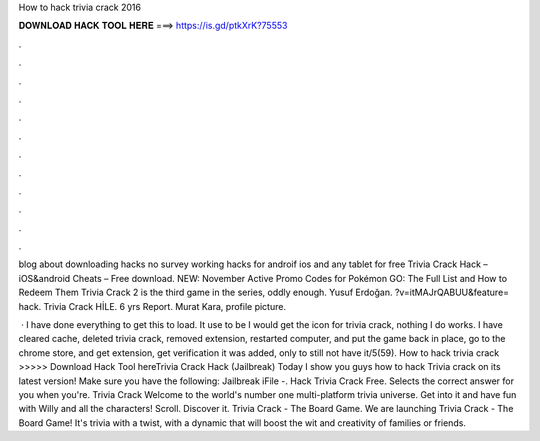 How to hack trivia crack 2016



𝐃𝐎𝐖𝐍𝐋𝐎𝐀𝐃 𝐇𝐀𝐂𝐊 𝐓𝐎𝐎𝐋 𝐇𝐄𝐑𝐄 ===> https://is.gd/ptkXrK?75553



.



.



.



.



.



.



.



.



.



.



.



.

blog about downloading hacks no survey working hacks for androif ios and any tablet for free Trivia Crack Hack – iOS&android Cheats – Free download. NEW: November Active Promo Codes for Pokémon GO: The Full List and How to Redeem Them Trivia Crack 2 is the third game in the series, oddly enough. Yusuf Erdoğan. ?v=itMAJrQABUU&feature= hack. Trivia Crack HİLE.  6 yrs Report. Murat Kara, profile picture.

 · I have done everything to get this to load. It use to be I would get the icon for trivia crack, nothing I do works. I have cleared cache, deleted trivia crack, removed extension, restarted computer, and put the game back in place, go to the chrome store, and get extension, get verification it was added, only to still not have it/5(59). How to hack trivia crack >>>>> Download Hack Tool hereTrivia Crack Hack (Jailbreak) Today I show you guys how to hack Trivia crack on its latest version! Make sure you have the following: Jailbreak iFile -. Hack Trivia Crack Free. Selects the correct answer for you when you're. Trivia Crack Welcome to the world's number one multi-platform trivia universe. Get into it and have fun with Willy and all the characters! Scroll. Discover it. Trivia Crack - The Board Game. We are launching Trivia Crack - The Board Game! It's trivia with a twist, with a dynamic that will boost the wit and creativity of families or friends.

